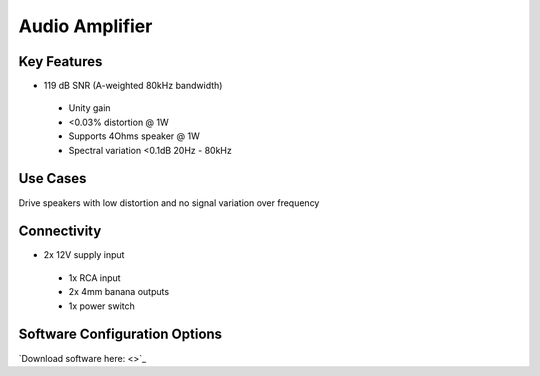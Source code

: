 .. _audioAmplifier:

*************************************************
Audio Amplifier
*************************************************

.. raw:: html

      <div class="row">
        <div class="col-lg-6 col-md-6 col-sm-12 col-xs-12 d-flex">
          <div class="card card-body border-light" >
            <div class="deviceDescription">Low distortion, high bandwidth audio amplifier for use in high fidelity applications to drive high quality sounds to speakers
            </div>
          </div>
        </div>

        <div class="col-lg-6 col-md-6 col-sm-12 col-xs-12 d-flex">
          <div class="card border-light" style = "text-align: center">
            <img class="card-img-top" src="../../_static/images/devices/audioAmplifier.png" alt = "Photo of device Audio Amplifier" style="margin: 0 auto; width: 75%">
            
            
          </div>
        </div>
      </div>

      <div class="deviceFeatures">

Key Features
******************************************
- 119 dB SNR (A-weighted 80kHz bandwidth)
 - Unity gain
 - <0.03% distortion @ 1W
 - Supports 4Ohms speaker @ 1W
 - Spectral variation <0.1dB 20Hz - 80kHz

Use Cases
******************************************
Drive speakers with low distortion and no signal variation over frequency

Connectivity
******************************************
- 2x 12V supply input
 - 1x RCA input
 - 2x 4mm banana outputs
 - 1x power switch

Software Configuration Options
******************************************
`Download software here: <>`_



.. raw:: html

    </div>
